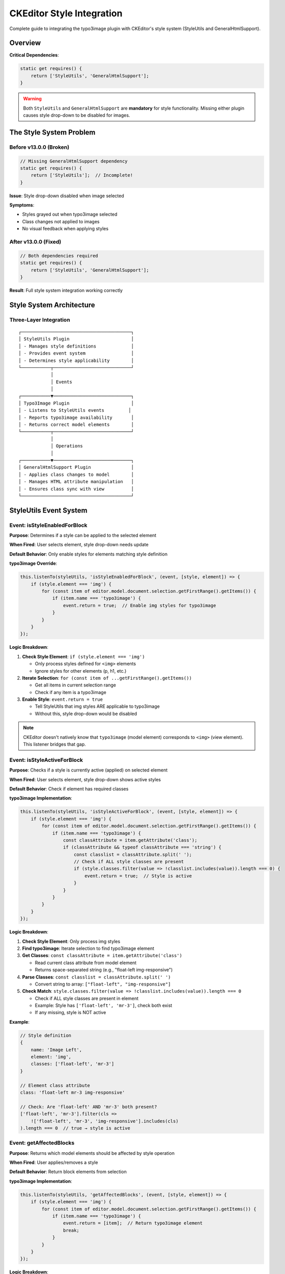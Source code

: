 .. _ckeditor-style-integration:

=============================
CKEditor Style Integration
=============================

Complete guide to integrating the typo3image plugin with CKEditor's style system (StyleUtils and GeneralHtmlSupport).

Overview
========

.. versionadded:: 13.0.0
   Integration with ``GeneralHtmlSupport`` is now required for style functionality.
   Previous versions only required ``StyleUtils``, which caused the style dropdown
   to be disabled for images.

**Critical Dependencies**:

.. code-block:: javascript

   static get requires() {
       return ['StyleUtils', 'GeneralHtmlSupport'];
   }

.. warning::
   Both ``StyleUtils`` and ``GeneralHtmlSupport`` are **mandatory** for style functionality. Missing either plugin causes style drop-down to be disabled for images.

The Style System Problem
=========================

Before v13.0.0 (Broken)
-----------------------

.. code-block:: javascript

   // Missing GeneralHtmlSupport dependency
   static get requires() {
       return ['StyleUtils'];  // Incomplete!
   }

**Issue**: Style drop-down disabled when image selected

**Symptoms**:

- Styles grayed out when typo3image selected
- Class changes not applied to images
- No visual feedback when applying styles

After v13.0.0 (Fixed)
---------------------

.. code-block:: javascript

   // Both dependencies required
   static get requires() {
       return ['StyleUtils', 'GeneralHtmlSupport'];
   }

**Result**: Full style system integration working correctly

Style System Architecture
=========================

Three-Layer Integration
-----------------------

::

   ┌─────────────────────────────────────────┐
   │ StyleUtils Plugin                       │
   │ - Manages style definitions             │
   │ - Provides event system                 │
   │ - Determines style applicability        │
   └───────────┬─────────────────────────────┘
               │
               │ Events
               │
   ┌───────────▼─────────────────────────────┐
   │ Typo3Image Plugin                       │
   │ - Listens to StyleUtils events         │
   │ - Reports typo3image availability       │
   │ - Returns correct model elements        │
   └───────────┬─────────────────────────────┘
               │
               │ Operations
               │
   ┌───────────▼─────────────────────────────┐
   │ GeneralHtmlSupport Plugin               │
   │ - Applies class changes to model        │
   │ - Manages HTML attribute manipulation   │
   │ - Ensures class sync with view          │
   └─────────────────────────────────────────┘

StyleUtils Event System
=======================

Event: isStyleEnabledForBlock
------------------------------

**Purpose**: Determines if a style can be applied to the selected element

**When Fired**: User selects element, style drop-down needs update

**Default Behavior**: Only enable styles for elements matching style definition

**typo3image Override**:

.. code-block:: javascript

   this.listenTo(styleUtils, 'isStyleEnabledForBlock', (event, [style, element]) => {
       if (style.element === 'img') {
           for (const item of editor.model.document.selection.getFirstRange().getItems()) {
               if (item.name === 'typo3image') {
                   event.return = true;  // Enable img styles for typo3image
               }
           }
       }
   });

**Logic Breakdown**:

1. **Check Style Element**: ``if (style.element === 'img')``

   - Only process styles defined for ``<img>`` elements
   - Ignore styles for other elements (p, h1, etc.)

2. **Iterate Selection**: ``for (const item of ...getFirstRange().getItems())``

   - Get all items in current selection range
   - Check if any item is a typo3image

3. **Enable Style**: ``event.return = true``

   - Tell StyleUtils that img styles ARE applicable to typo3image
   - Without this, style drop-down would be disabled

.. note::
   CKEditor doesn't natively know that ``typo3image`` (model element) corresponds to ``<img>`` (view element). This listener bridges that gap.

Event: isStyleActiveForBlock
-----------------------------

**Purpose**: Checks if a style is currently active (applied) on selected element

**When Fired**: User selects element, style drop-down shows active styles

**Default Behavior**: Check if element has required classes

**typo3image Implementation**:

.. code-block:: javascript

   this.listenTo(styleUtils, 'isStyleActiveForBlock', (event, [style, element]) => {
       if (style.element === 'img') {
           for (const item of editor.model.document.selection.getFirstRange().getItems()) {
               if (item.name === 'typo3image') {
                   const classAttribute = item.getAttribute('class');
                   if (classAttribute && typeof classAttribute === 'string') {
                       const classlist = classAttribute.split(' ');
                       // Check if ALL style classes are present
                       if (style.classes.filter(value => !classlist.includes(value)).length === 0) {
                           event.return = true;  // Style is active
                       }
                   }
               }
           }
       }
   });

**Logic Breakdown**:

1. **Check Style Element**: Only process img styles

2. **Find typo3image**: Iterate selection to find typo3image element

3. **Get Classes**: ``const classAttribute = item.getAttribute('class')``

   - Read current class attribute from model element
   - Returns space-separated string (e.g., "float-left img-responsive")

4. **Parse Classes**: ``const classlist = classAttribute.split(' ')``

   - Convert string to array: ``["float-left", "img-responsive"]``

5. **Check Match**: ``style.classes.filter(value => !classlist.includes(value)).length === 0``

   - Check if ALL style classes are present in element
   - Example: Style has ``['float-left', 'mr-3']``, check both exist
   - If any missing, style is NOT active

**Example**:

.. code-block:: javascript

   // Style definition
   {
       name: 'Image Left',
       element: 'img',
       classes: ['float-left', 'mr-3']
   }

   // Element class attribute
   class: 'float-left mr-3 img-responsive'

   // Check: Are 'float-left' AND 'mr-3' both present?
   ['float-left', 'mr-3'].filter(cls =>
       !['float-left', 'mr-3', 'img-responsive'].includes(cls)
   ).length === 0  // true → style is active

Event: getAffectedBlocks
-------------------------

**Purpose**: Returns which model elements should be affected by style operation

**When Fired**: User applies/removes a style

**Default Behavior**: Return block elements from selection

**typo3image Implementation**:

.. code-block:: javascript

   this.listenTo(styleUtils, 'getAffectedBlocks', (event, [style, element]) => {
       if (style.element === 'img') {
           for (const item of editor.model.document.selection.getFirstRange().getItems()) {
               if (item.name === 'typo3image') {
                   event.return = [item];  // Return typo3image element
                   break;
               }
           }
       }
   });

**Logic Breakdown**:

1. **Check Style Element**: Only process img styles

2. **Find typo3image**: Iterate to find typo3image in selection

3. **Return Element**: ``event.return = [item]``

   - Return array with single typo3image element
   - StyleUtils will apply style changes to this element

4. **Break Loop**: Once found, stop searching

.. note::
   StyleUtils can affect multiple blocks (e.g., multiple paragraphs selected). For images, typically only one image is selected.

GeneralHtmlSupport Integration
===============================

What is GeneralHtmlSupport?
----------------------------

**Purpose**: Manages HTML attributes that aren't core CKEditor features

**Capabilities**:

- Add/remove classes via style system
- Manage data-* attributes
- Handle custom HTML attributes
- Sync model attributes with view

Decoration Pattern
------------------

.. code-block:: javascript

   const ghs = editor.plugins.get('GeneralHtmlSupport');
   ghs.decorate('addModelHtmlClass');
   ghs.decorate('removeModelHtmlClass');

**What** ``decorate()`` **Does**:

- Makes method observable via event system
- Allows plugins to intercept and customize behavior
- Enables event listeners to modify operations

Event: addModelHtmlClass
-------------------------

**Purpose**: Add CSS class to model element

**When Fired**: Style system applies a style (adds classes)

**typo3image Implementation**:

.. code-block:: javascript

   this.listenTo(ghs, 'addModelHtmlClass', (event, [viewElement, className, selectable]) => {
       if (selectable && selectable.name === 'typo3image') {
           editor.model.change(writer => {
               writer.setAttribute('class', className.join(' '), selectable);
           });
       }
   });

**Parameters**:

- ``viewElement``: View layer element (not used for typo3image)
- ``className``: Array of class names to add
- ``selectable``: Model element to modify

**Logic**:

1. **Check Element**: ``if (selectable && selectable.name === 'typo3image')``

   - Only process typo3image elements

2. **Join Classes**: ``className.join(' ')``

   - Convert array to space-separated string
   - Example: ``['float-left', 'mr-3']`` → ``'float-left mr-3'``

3. **Update Model**: ``writer.setAttribute('class', ..., selectable)``

   - Apply classes to model element
   - Triggers view update automatically

**Example Flow**::

   User clicks "Image Left" style
       ↓
   StyleUtils determines style applies to typo3image
       ↓
   GeneralHtmlSupport.addModelHtmlClass fired
       ↓
   Event handler: className = ['float-left', 'mr-3']
       ↓
   Model updated: class = 'float-left mr-3'
       ↓
   View automatically updates: <img class="float-left mr-3" ... />

Event: removeModelHtmlClass
----------------------------

**Purpose**: Remove CSS class from model element

**When Fired**: Style system removes a style (removes classes)

**typo3image Implementation**:

.. code-block:: javascript

   this.listenTo(ghs, 'removeModelHtmlClass', (event, [viewElement, className, selectable]) => {
       if (selectable && selectable.name === 'typo3image') {
           editor.model.change(writer => {
               writer.removeAttribute('class', selectable);
           });
       }
   });

**Logic**:

1. **Check Element**: Only process typo3image

2. **Remove Attribute**: ``writer.removeAttribute('class', selectable)``

   - Completely removes class attribute
   - Note: Doesn't selectively remove classes, removes all

.. note::
   **Limitation**: Current implementation removes ALL classes when any style is removed. Could be enhanced to only remove specific classes.

**Enhancement Pattern**:

.. code-block:: javascript

   // Better implementation: remove only specific classes
   this.listenTo(ghs, 'removeModelHtmlClass', (event, [viewElement, className, selectable]) => {
       if (selectable && selectable.name === 'typo3image') {
           editor.model.change(writer => {
               const currentClass = selectable.getAttribute('class') || '';
               const currentClasses = currentClass.split(' ').filter(Boolean);
               const classesToRemove = className;

               // Keep classes not being removed
               const newClasses = currentClasses.filter(
                   cls => !classesToRemove.includes(cls)
               );

               if (newClasses.length > 0) {
                   writer.setAttribute('class', newClasses.join(' '), selectable);
               } else {
                   writer.removeAttribute('class', selectable);
               }
           });
       }
   });

Complete Integration Example
=============================

Style Configuration (YAML)
---------------------------

.. code-block:: yaml

   # Configuration/RTE/Default.yaml
   editor:
     config:
       style:
         definitions:
           - name: 'Image Left'
             element: 'img'
             classes: ['float-left', 'mr-3']
           - name: 'Image Right'
             element: 'img'
             classes: ['float-right', 'ml-3']
           - name: 'Image Center'
             element: 'img'
             classes: ['d-block', 'mx-auto']
           - name: 'Full Width'
             element: 'img'
             classes: ['w-100']

Plugin Integration (JavaScript)
--------------------------------

.. code-block:: javascript

   export default class Typo3Image extends Core.Plugin {
       static get requires() {
           return ['StyleUtils', 'GeneralHtmlSupport'];
       }

       init() {
           const editor = this.editor;
           const styleUtils = editor.plugins.get('StyleUtils');
           const ghs = editor.plugins.get('GeneralHtmlSupport');

           // Enable img styles for typo3image
           this.listenTo(styleUtils, 'isStyleEnabledForBlock', (event, [style, element]) => {
               if (style.element === 'img') {
                   for (const item of editor.model.document.selection.getFirstRange().getItems()) {
                       if (item.name === 'typo3image') {
                           event.return = true;
                       }
                   }
               }
           });

           // Check if style is active
           this.listenTo(styleUtils, 'isStyleActiveForBlock', (event, [style, element]) => {
               if (style.element === 'img') {
                   for (const item of editor.model.document.selection.getFirstRange().getItems()) {
                       if (item.name === 'typo3image') {
                           const classAttribute = item.getAttribute('class');
                           if (classAttribute && typeof classAttribute === 'string') {
                               const classlist = classAttribute.split(' ');
                               if (style.classes.filter(value => !classlist.includes(value)).length === 0) {
                                   event.return = true;
                               }
                           }
                       }
                   }
               }
           });

           // Return affected elements
           this.listenTo(styleUtils, 'getAffectedBlocks', (event, [style, element]) => {
               if (style.element === 'img') {
                   for (const item of editor.model.document.selection.getFirstRange().getItems()) {
                       if (item.name === 'typo3image') {
                           event.return = [item];
                           break;
                       }
                   }
               }
           });

           // Apply classes
           ghs.decorate('addModelHtmlClass');
           this.listenTo(ghs, 'addModelHtmlClass', (event, [viewElement, className, selectable]) => {
               if (selectable && selectable.name === 'typo3image') {
                   editor.model.change(writer => {
                       writer.setAttribute('class', className.join(' '), selectable);
                   });
               }
           });

           // Remove classes
           ghs.decorate('removeModelHtmlClass');
           this.listenTo(ghs, 'removeModelHtmlClass', (event, [viewElement, className, selectable]) => {
               if (selectable && selectable.name === 'typo3image') {
                   editor.model.change(writer => {
                       writer.removeAttribute('class', selectable);
                   });
               }
           });
       }
   }

Troubleshooting Style Issues
=============================

Issue: Style Drop-down Disabled for Images
-------------------------------------------

**Symptoms**:

- Select image → style drop-down grayed out
- No styles available when image selected

**Causes**:

1. Missing ``GeneralHtmlSupport`` dependency
2. Missing ``StyleUtils`` dependency
3. Event listeners not registered
4. Style definitions don't target 'img' element

**Solutions**:

Verify Dependencies
^^^^^^^^^^^^^^^^^^^

.. code-block:: javascript

   static get requires() {
       return ['StyleUtils', 'GeneralHtmlSupport'];  // Both required!
   }

Verify Style Definitions
^^^^^^^^^^^^^^^^^^^^^^^^^

.. code-block:: yaml

   style:
     definitions:
       - name: 'My Style'
         element: 'img'  # Must be 'img', not 'image'
         classes: ['my-class']

Check Event Listeners
^^^^^^^^^^^^^^^^^^^^^

.. code-block:: javascript

   // Debug in browser console
   const styleUtils = editor.plugins.get('StyleUtils');
   console.log(styleUtils.listenerCount('isStyleEnabledForBlock'));
   // Should be > 0

Issue: Style Changes Not Applied
---------------------------------

**Symptoms**:

- Style selected from drop-down
- No visual change to image
- Class attribute not updated

**Causes**:

1. GeneralHtmlSupport event listeners not registered
2. Model-to-view conversion missing class attribute
3. CSS classes not defined in stylesheet

**Solutions**:

Verify GHS Listeners
^^^^^^^^^^^^^^^^^^^^

.. code-block:: javascript

   const ghs = editor.plugins.get('GeneralHtmlSupport');
   console.log(ghs.listenerCount('addModelHtmlClass'));
   // Should be > 0

Check Class Attribute Conversion
^^^^^^^^^^^^^^^^^^^^^^^^^^^^^^^^^

.. code-block:: javascript

   editor.conversion.for('downcast').attributeToAttribute({
       model: { name: 'typo3image', key: 'class' },
       view: 'class'
   });

Verify CSS Loaded
^^^^^^^^^^^^^^^^^

.. code-block:: css

   /* In your stylesheet */
   .float-left { float: left; margin-right: 1rem; }
   .float-right { float: right; margin-left: 1rem; }

Issue: Styles Not Shown as Active
----------------------------------

**Symptoms**:

- Image has correct classes
- Style not checked/highlighted in drop-down
- Cannot tell which style is applied

**Cause**: ``isStyleActiveForBlock`` listener not working correctly

**Solution**:

Debug Class Matching
^^^^^^^^^^^^^^^^^^^^

.. code-block:: javascript

   // In isStyleActiveForBlock listener
   console.log('Element classes:', item.getAttribute('class'));
   console.log('Style classes:', style.classes);

   const classlist = item.getAttribute('class').split(' ');
   const missing = style.classes.filter(cls => !classlist.includes(cls));
   console.log('Missing classes:', missing);

Advanced Style Patterns
========================

Multiple Class Styles
----------------------

.. code-block:: yaml

   # Complex styles with multiple classes
   style:
     definitions:
       - name: 'Responsive Image Card'
         element: 'img'
         classes: ['img-fluid', 'rounded', 'shadow-sm', 'd-block']

**Application**:

.. code-block:: javascript

   // Results in model:
   class: 'img-fluid rounded shadow-sm d-block'

   // View output:
   <img class="img-fluid rounded shadow-sm d-block" src="..." />

Conditional Style Availability
-------------------------------

.. code-block:: javascript

   // Only enable certain styles for specific users
   this.listenTo(styleUtils, 'isStyleEnabledForBlock', (event, [style, element]) => {
       if (style.element === 'img' && style.name === 'Admin Only Style') {
           // Check user permission
           if (!userHasAdminPermission()) {
               event.return = false;  // Disable this style
               event.stop();  // Prevent further processing
               return;
           }
       }

       // Default behavior for other styles
       if (style.element === 'img') {
           for (const item of editor.model.document.selection.getFirstRange().getItems()) {
               if (item.name === 'typo3image') {
                   event.return = true;
               }
           }
       }
   });

Style Groups
------------

.. code-block:: yaml

   # Organize styles into groups
   style:
     definitions:
       - name: 'Left Align'
         element: 'img'
         classes: ['float-left']
       - name: 'Right Align'
         element: 'img'
         classes: ['float-right']
       - name: 'Center Align'
         element: 'img'
         classes: ['mx-auto', 'd-block']

     groupDefinitions:
       - name: 'Image Alignment'
         styles: ['Left Align', 'Right Align', 'Center Align']

Performance Considerations
==========================

Event Listener Efficiency
--------------------------

.. code-block:: javascript

   // Inefficient: Iterates entire range multiple times
   this.listenTo(styleUtils, 'isStyleEnabledForBlock', (event, [style]) => {
       if (style.element === 'img') {
           for (const item of editor.model.document.selection.getFirstRange().getItems()) {
               if (item.name === 'typo3image') {
                   event.return = true;
               }
           }
       }
   });

   // Efficient: Cache selection check
   const isTypo3ImageSelected = () => {
       const selection = editor.model.document.selection;
       const element = selection.getSelectedElement();
       return element && element.name === 'typo3image';
   };

   this.listenTo(styleUtils, 'isStyleEnabledForBlock', (event, [style]) => {
       if (style.element === 'img' && isTypo3ImageSelected()) {
           event.return = true;
       }
   });

Related Documentation
=====================

- :ref:`ckeditor-plugin-development-guide`
- :ref:`ckeditor-model-element`
- :ref:`ckeditor-conversions`
- :ref:`configuration`
- :ref:`troubleshooting-index`
